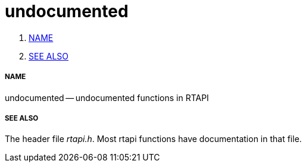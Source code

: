 undocumented
============

. <<name,NAME>>
. <<see-also,SEE ALSO>>


===== [[name]]NAME

undocumented -- undocumented functions in RTAPI



===== [[see-also]]SEE ALSO
The header file __rtapi.h__.  Most rtapi functions have documentation
in that file.
